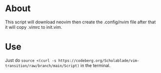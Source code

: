 * About
This script will download neovim then create the .config/nvim file after
that it will copy .vimrc to init.vim.

* Use
Just do ~source <(curl -s https://codeberg.org/Scholablade/vim-transition/raw/branch/main/Script)~ in the terminal.

